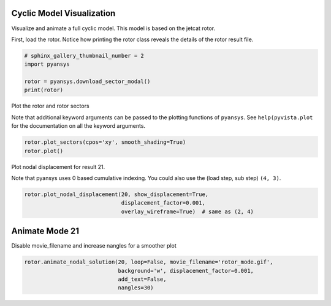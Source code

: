 .. only:: html

    .. note::
        :class: sphx-glr-download-link-note

        Click :ref:`here <sphx_glr_download_examples_01-cyclic_results_sector_model.py>`     to download the full example code
    .. rst-class:: sphx-glr-example-title

    .. _sphx_glr_examples_01-cyclic_results_sector_model.py:


.. _ref_sector_model:

Cyclic Model Visualization
~~~~~~~~~~~~~~~~~~~~~~~~~~

Visualize and animate a full cyclic model.  This model is based on the
jetcat rotor.

First, load the rotor.  Notice how printing the rotor class reveals
the details of the rotor result file.


.. code-block:: default

    # sphinx_gallery_thumbnail_number = 2
    import pyansys

    rotor = pyansys.download_sector_modal()
    print(rotor)





.. rst-class:: sphx-glr-script-out

 Out:

 .. code-block:: none

    PyANSYS MAPDL Result file object
    Units       : User Defined
    Version     : 15.0
    Cyclic      : True
    Result Sets : 48
    Nodes       : 460
    Elements    : 210


    Available Results:
    EMS : Miscellaneous summable items (normally includes face pressures)
    ENF : Nodal forces
    ENS : Nodal stresses
    ENG : Element energies and volume
    EEL : Nodal elastic strains
    ETH : Nodal thermal strains (includes swelling strains)
    EUL : Element euler angles
    EPT : Nodal temperatures
    NSL : Nodal displacements
    RF  : Nodal reaction forces





Plot the rotor and rotor sectors

Note that additional keyword arguments can be passed to the plotting
functions of ``pyansys``.  See ``help(pyvista.plot`` for the
documentation on all the keyword arguments.


.. code-block:: default

    rotor.plot_sectors(cpos='xy', smooth_shading=True)
    rotor.plot()





.. rst-class:: sphx-glr-horizontal


    *

      .. image:: /examples/01-cyclic_results/images/sphx_glr_sector_model_001.png
          :alt: sector model
          :class: sphx-glr-multi-img

    *

      .. image:: /examples/01-cyclic_results/images/sphx_glr_sector_model_002.png
          :alt: sector model
          :class: sphx-glr-multi-img


.. rst-class:: sphx-glr-script-out

 Out:

 .. code-block:: none


    [(6.501737475645392, 6.524253991464702, 6.091648804199281),
     (-0.0006467092362623106, 0.021869806583048046, -0.41073538068237314),
     (0.0, 0.0, 1.0)]



Plot nodal displacement for result 21.

Note that pyansys uses 0 based cumulative indexing.  You could also
use the (load step, sub step) ``(4, 3)``.


.. code-block:: default

    rotor.plot_nodal_displacement(20, show_displacement=True,
                                  displacement_factor=0.001,
                                  overlay_wireframe=True)  # same as (2, 4)





.. image:: /examples/01-cyclic_results/images/sphx_glr_sector_model_003.png
    :alt: sector model
    :class: sphx-glr-single-img


.. rst-class:: sphx-glr-script-out

 Out:

 .. code-block:: none


    [(6.540205322486949, 6.56272183830626, 6.051282219978583),
     (-0.0006467092362623106, 0.021869806583048046, -0.48956981174462877),
     (0.0, 0.0, 1.0)]



Animate Mode 21
~~~~~~~~~~~~~~~
Disable movie_filename and increase nangles for a smoother plot


.. code-block:: default

    rotor.animate_nodal_solution(20, loop=False, movie_filename='rotor_mode.gif',
                                 background='w', displacement_factor=0.001,
                                 add_text=False,
                                 nangles=30)



.. image:: /examples/01-cyclic_results/images/sphx_glr_sector_model_004.png
    :alt: sector model
    :class: sphx-glr-single-img


.. rst-class:: sphx-glr-script-out

 Out:

 .. code-block:: none


    [(5.52155060432921, 5.5214282518334326, 5.110814907184016),
     (3.164628201712816e-07, -0.00012203603295768417, -0.41073538068237303),
     (0.0, 0.0, 1.0)]




.. rst-class:: sphx-glr-timing

   **Total running time of the script:** ( 0 minutes  12.777 seconds)


.. _sphx_glr_download_examples_01-cyclic_results_sector_model.py:


.. only :: html

 .. container:: sphx-glr-footer
    :class: sphx-glr-footer-example



  .. container:: sphx-glr-download sphx-glr-download-python

     :download:`Download Python source code: sector_model.py <sector_model.py>`



  .. container:: sphx-glr-download sphx-glr-download-jupyter

     :download:`Download Jupyter notebook: sector_model.ipynb <sector_model.ipynb>`


.. only:: html

 .. rst-class:: sphx-glr-signature

    `Gallery generated by Sphinx-Gallery <https://sphinx-gallery.github.io>`_
